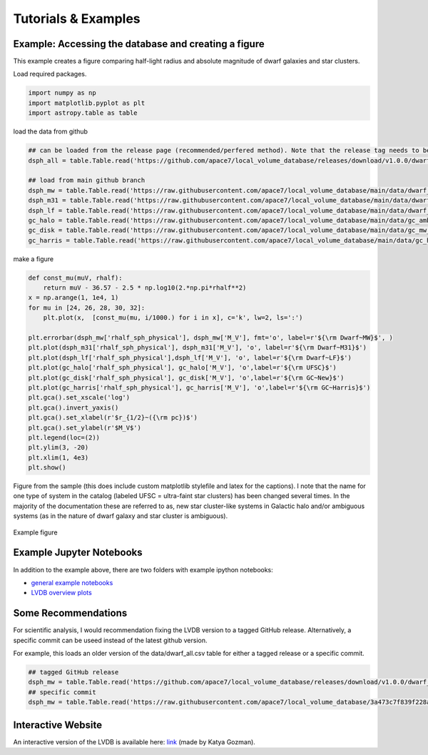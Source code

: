 Tutorials \& Examples
=====================

Example: Accessing the database and creating a figure 
---------------------------------------------

This example creates a figure comparing half-light radius and absolute magnitude of dwarf galaxies and star clusters. 

Load required packages.

.. code-block:: python

    import numpy as np
    import matplotlib.pyplot as plt
    import astropy.table as table

load the data from github

.. code-block:: python

    ## can be loaded from the release page (recommended/perfered method). Note that the release tag needs to be selected.
    dsph_all = table.Table.read('https://github.com/apace7/local_volume_database/releases/download/v1.0.0/dwarf_all.csv')

    ## load from main github branch
    dsph_mw = table.Table.read('https://raw.githubusercontent.com/apace7/local_volume_database/main/data/dwarf_mw.csv')
    dsph_m31 = table.Table.read('https://raw.githubusercontent.com/apace7/local_volume_database/main/data/dwarf_m31.csv')
    dsph_lf = table.Table.read('https://raw.githubusercontent.com/apace7/local_volume_database/main/data/dwarf_local_field.csv')
    gc_halo = table.Table.read('https://raw.githubusercontent.com/apace7/local_volume_database/main/data/gc_ambiguous.csv')
    gc_disk = table.Table.read('https://raw.githubusercontent.com/apace7/local_volume_database/main/data/gc_mw_new.csv')
    gc_harris = table.Table.read('https://raw.githubusercontent.com/apace7/local_volume_database/main/data/gc_harris.csv')

make a figure

.. code-block:: python

    def const_mu(muV, rhalf):
        return muV - 36.57 - 2.5 * np.log10(2.*np.pi*rhalf**2)
    x = np.arange(1, 1e4, 1)
    for mu in [24, 26, 28, 30, 32]:
        plt.plot(x,  [const_mu(mu, i/1000.) for i in x], c='k', lw=2, ls=':')

    plt.errorbar(dsph_mw['rhalf_sph_physical'], dsph_mw['M_V'], fmt='o', label=r'${\rm Dwarf~MW}$', )
    plt.plot(dsph_m31['rhalf_sph_physical'], dsph_m31['M_V'], 'o', label=r'${\rm Dwarf~M31}$')
    plt.plot(dsph_lf['rhalf_sph_physical'],dsph_lf['M_V'], 'o', label=r'${\rm Dwarf~LF}$')
    plt.plot(gc_halo['rhalf_sph_physical'], gc_halo['M_V'], 'o',label=r'${\rm UFSC}$')
    plt.plot(gc_disk['rhalf_sph_physical'], gc_disk['M_V'], 'o',label=r'${\rm GC~New}$')
    plt.plot(gc_harris['rhalf_sph_physical'], gc_harris['M_V'], 'o',label=r'${\rm GC~Harris}$')
    plt.gca().set_xscale('log')
    plt.gca().invert_yaxis()
    plt.gca().set_xlabel(r'$r_{1/2}~({\rm pc})$')
    plt.gca().set_ylabel(r'$M_V$')
    plt.legend(loc=(2))
    plt.ylim(3, -20)
    plt.xlim(1, 4e3)
    plt.show()

Figure from the sample (this does include custom matplotlib stylefile and latex for the captions).
I note that the name for one type of system in the catalog (labeled UFSC = ultra-faint star clusters) has been changed several times. In the majority of the documentation these are referred to as, new star cluster-like systems in Galactic halo and/or ambiguous systems (as in the nature of dwarf galaxy and star cluster is ambiguous).

.. figure:: /figures/example_rhalf_MV.png
   :width: 60%
   :align: center
   :alt: Example

   Example figure

Example Jupyter Notebooks
---------------------------------------------

In addition to the example above, there are two folders with example ipython notebooks:

* `general example notebooks <https://github.com/apace7/local_volume_database/blob/main/example_notebooks/>`_ 
* `LVDB overview plots  <https://github.com/apace7/local_volume_database/tree/main/paper_examples>`_


Some Recommendations 
---------------------------------------------

For scientific analysis, I would recommendation fixing the LVDB version to a tagged GitHub release.
Alternatively, a specific commit can be useed instead of the latest github version.  

For example, this loads an older version of the data/dwarf_all.csv table for either a tagged release or a specific commit.

.. code-block:: python

    ## tagged GitHub release
    dsph_mw = table.Table.read('https://github.com/apace7/local_volume_database/releases/download/v1.0.0/dwarf_all.csv')
    ## specific commit
    dsph_mw = table.Table.read('https://raw.githubusercontent.com/apace7/local_volume_database/3a473c7f839f228a5702fa0293cebfea5fe3bcb6/data/dwarf_all.csv')

Interactive Website
---------------------------------------------

An interactive version of the LVDB is available here: `link <https://lvd-interactive.streamlit.app/>`_ (made by Katya Gozman).
